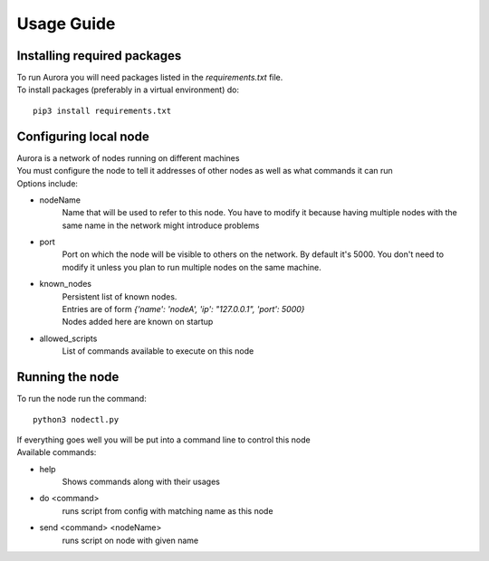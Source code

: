 .. _usage_guide:

***********
Usage Guide
***********

Installing required packages
============================

| To run Aurora you will need packages listed in the `requirements.txt` file.
| To install packages (preferably in a virtual environment) do: 
::
    
    pip3 install requirements.txt
    
Configuring local node
======================
| Aurora is a network of nodes running on different machines
| You must configure the node to tell it addresses of other nodes as well as what commands it can run
| Options include:
* nodeName
    Name that will be used to refer to this node. You have to modify it because having multiple nodes with the same name in the network might introduce problems
* port
    Port on which the node will be visible to others on the network. By default it's 5000. You don't need to modify it unless you plan to run multiple nodes on the same machine.
* known_nodes
    | Persistent list of known nodes. 
    | Entries are of form `{'name': 'nodeA', 'ip': "127.0.0.1", 'port': 5000}` 
    | Nodes added here are known on startup
* allowed_scripts
    List of commands available to execute on this node

Running the node
================
To run the node run the command:
::
    
    python3 nodectl.py

| If everything goes well you will be put into a command line to control this node
| Available commands:
* help
    | Shows commands along with their usages
* do <command> 
    | runs script from config with matching name as this node
* send <command> <nodeName>
    | runs script on node with given name
 

